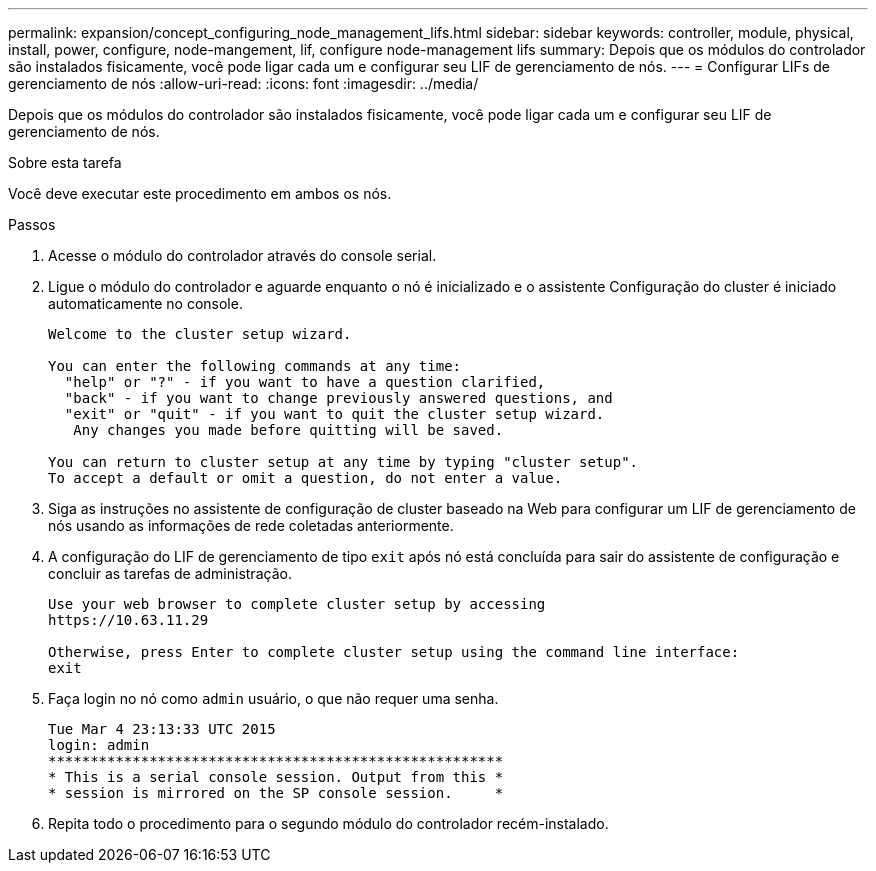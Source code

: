 ---
permalink: expansion/concept_configuring_node_management_lifs.html 
sidebar: sidebar 
keywords: controller, module, physical, install, power, configure, node-mangement, lif, configure node-management lifs 
summary: Depois que os módulos do controlador são instalados fisicamente, você pode ligar cada um e configurar seu LIF de gerenciamento de nós. 
---
= Configurar LIFs de gerenciamento de nós
:allow-uri-read: 
:icons: font
:imagesdir: ../media/


[role="lead"]
Depois que os módulos do controlador são instalados fisicamente, você pode ligar cada um e configurar seu LIF de gerenciamento de nós.

.Sobre esta tarefa
Você deve executar este procedimento em ambos os nós.

.Passos
. Acesse o módulo do controlador através do console serial.
. Ligue o módulo do controlador e aguarde enquanto o nó é inicializado e o assistente Configuração do cluster é iniciado automaticamente no console.
+
[listing]
----
Welcome to the cluster setup wizard.

You can enter the following commands at any time:
  "help" or "?" - if you want to have a question clarified,
  "back" - if you want to change previously answered questions, and
  "exit" or "quit" - if you want to quit the cluster setup wizard.
   Any changes you made before quitting will be saved.

You can return to cluster setup at any time by typing "cluster setup".
To accept a default or omit a question, do not enter a value.
----
. Siga as instruções no assistente de configuração de cluster baseado na Web para configurar um LIF de gerenciamento de nós usando as informações de rede coletadas anteriormente.
. A configuração do LIF de gerenciamento de tipo `exit` após nó está concluída para sair do assistente de configuração e concluir as tarefas de administração.
+
[listing]
----
Use your web browser to complete cluster setup by accessing
https://10.63.11.29

Otherwise, press Enter to complete cluster setup using the command line interface:
exit
----
. Faça login no nó como `admin` usuário, o que não requer uma senha.
+
[listing]
----
Tue Mar 4 23:13:33 UTC 2015
login: admin
******************************************************
* This is a serial console session. Output from this *
* session is mirrored on the SP console session.     *
----
. Repita todo o procedimento para o segundo módulo do controlador recém-instalado.

